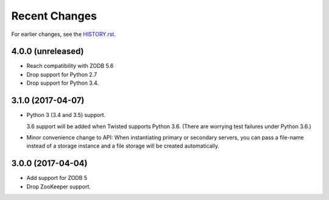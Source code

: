 Recent Changes
==============

For earlier changes, see the `HISTORY.rst <HISTORY.rst>`_.

4.0.0 (unreleased)
------------------

- Reach compatibility with ZODB 5.6

- Drop support for Python 2.7

- Drop support for Python 3.4.


3.1.0 (2017-04-07)
------------------

- Python 3 (3.4 and 3.5) support.

  3.6 support will be added when Twisted supports Python 3.6.
  (There are worrying test failures under Python 3.6.)

- Minor convenience change to API: When instantiating primary or
  secondary servers, you can pass a file-name instead of a storage
  instance and a file storage will be created automatically.


3.0.0 (2017-04-04)
------------------

- Add support for ZODB 5

- Drop ZooKeeper support.

